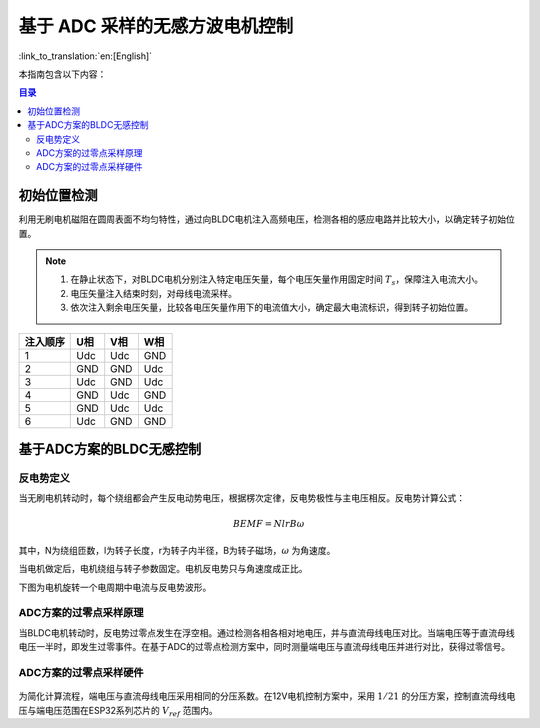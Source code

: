 基于 ADC 采样的无感方波电机控制
===============================

:link_to_translation:`en:[English]`

本指南包含以下内容：

.. contents:: 目录
    :local:
    :depth: 2

初始位置检测
-------------

利用无刷电机磁阻在圆周表面不均匀特性，通过向BLDC电机注入高频电压，检测各相的感应电路并比较大小，以确定转子初始位置。

.. note::
    1. 在静止状态下，对BLDC电机分别注入特定电压矢量，每个电压矢量作用固定时间 :math:`T_{s}`，保障注入电流大小。
    2. 电压矢量注入结束时刻，对母线电流采样。
    3. 依次注入剩余电压矢量，比较各电压矢量作用下的电流值大小，确定最大电流标识，得到转子初始位置。


+----------+-----+-----+-----+
| 注入顺序 | U相 | V相 | W相 |
+==========+=====+=====+=====+
| 1        | Udc | Udc | GND |
+----------+-----+-----+-----+
| 2        | GND | GND | Udc |
+----------+-----+-----+-----+
| 3        | Udc | GND | Udc |
+----------+-----+-----+-----+
| 4        | GND | Udc | GND |
+----------+-----+-----+-----+
| 5        | GND | Udc | Udc |
+----------+-----+-----+-----+
| 6        | Udc | GND | GND |
+----------+-----+-----+-----+

基于ADC方案的BLDC无感控制
-------------------------

反电势定义
^^^^^^^^^^^^

当无刷电机转动时，每个绕组都会产生反电动势电压，根据楞次定律，反电势极性与主电压相反。反电势计算公式：

.. math::
    BEMF = NlrB\omega

其中，N为绕组匝数，l为转子长度，r为转子内半径，B为转子磁场，:math:`\omega` 为角速度。

当电机做定后，电机绕组与转子参数固定。电机反电势只与角速度成正比。

下图为电机旋转一个电周期中电流与反电势波形。

.. figure:: ../../../_static/motor/bldc/bldc_electrical_degrees.svg
    :align: center
    :width: 70%

ADC方案的过零点采样原理
^^^^^^^^^^^^^^^^^^^^^^^^^^^
当BLDC电机转动时，反电势过零点发生在浮空相。通过检测各相各相对地电压，并与直流母线电压对比。当端电压等于直流母线电压一半时，即发生过零事件。在基于ADC的过零点检测方案中，同时测量端电压与直流母线电压并进行对比，获得过零信号。

ADC方案的过零点采样硬件
^^^^^^^^^^^^^^^^^^^^^^^^^^^
.. figure:: ../../../_static/motor/bldc/bldc_adc_hardware.png
    :align: center
    :width: 70%

为简化计算流程，端电压与直流母线电压采用相同的分压系数。在12V电机控制方案中，采用 :math:`1/21` 的分压方案，控制直流母线电压与端电压范围在ESP32系列芯片的 :math:`V_{ref}` 范围内。